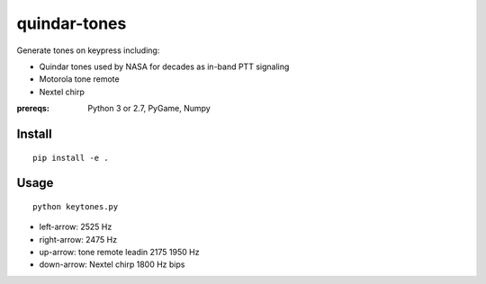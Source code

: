 =============
quindar-tones
=============

Generate tones on keypress including:

* Quindar tones used by NASA for decades as in-band PTT signaling
* Motorola tone remote
* Nextel chirp

:prereqs: Python 3 or 2.7, PyGame, Numpy

Install
=======
::

    pip install -e .


Usage
=====
::

    python keytones.py



* left-arrow: 2525 Hz
* right-arrow: 2475 Hz
* up-arrow: tone remote leadin 2175 1950 Hz
* down-arrow: Nextel chirp 1800 Hz bips


